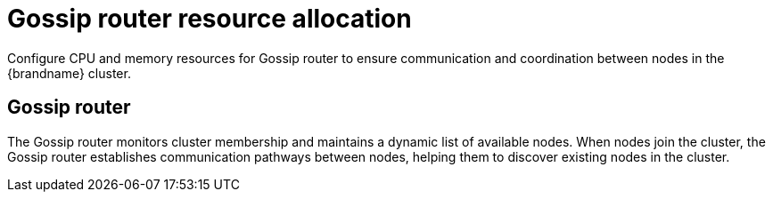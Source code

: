 [id='resource-management-cross-site_{context}']
= Gossip router resource allocation

[role="_abstract"]
Configure CPU and memory resources for Gossip router to ensure communication and coordination between nodes in the {brandname} cluster.

[discrete]
== Gossip router

The Gossip router monitors cluster membership and maintains a dynamic list of available nodes.
When nodes join the cluster, the Gossip router establishes communication pathways between nodes, helping them to discover existing nodes in the cluster.
